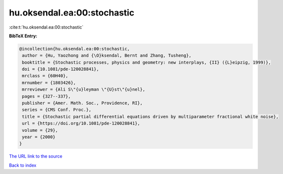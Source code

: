 hu.oksendal.ea:00:stochastic
============================

:cite:t:`hu.oksendal.ea:00:stochastic`

**BibTeX Entry:**

.. code-block:: bibtex

   @incollection{hu.oksendal.ea:00:stochastic,
    author = {Hu, Yaozhong and {\O}ksendal, Bernt and Zhang, Tusheng},
    booktitle = {Stochastic processes, physics and geometry: new interplays, {II} ({L}eipzig, 1999)},
    doi = {10.1081/pde-120028841},
    mrclass = {60H40},
    mrnumber = {1803426},
    mrreviewer = {Ali S\"{u}leyman \"{U}st\"{u}nel},
    pages = {327--337},
    publisher = {Amer. Math. Soc., Providence, RI},
    series = {CMS Conf. Proc.},
    title = {Stochastic partial differential equations driven by multiparameter fractional white noise},
    url = {https://doi.org/10.1081/pde-120028841},
    volume = {29},
    year = {2000}
   }
`The URL link to the source <ttps://doi.org/10.1081/pde-120028841}>`_


`Back to index <../By-Cite-Keys.html>`_
